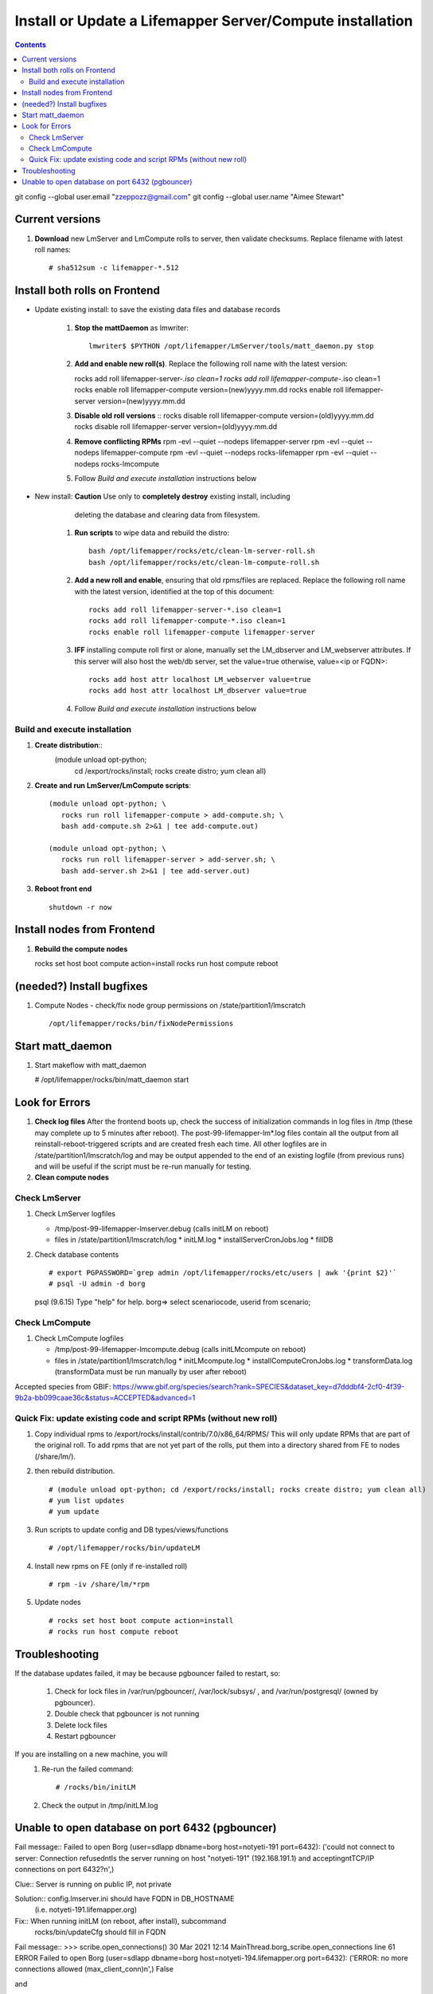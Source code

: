 
.. highlight:: rest

Install or Update a Lifemapper Server/Compute installation
==========================================================
.. contents::  

git config --global user.email "zzeppozz@gmail.com"
git config --global user.name "Aimee Stewart"

Current versions
----------------
#. **Download** new LmServer and LmCompute rolls to server, then validate 
   checksums.  Replace filename with latest roll names::

   # sha512sum -c lifemapper-*.512


Install both rolls on Frontend
------------------------------

* Update existing install: to save the existing data files and database records

	#. **Stop the mattDaemon** as lmwriter::
	
	     lmwriter$ $PYTHON /opt/lifemapper/LmServer/tools/matt_daemon.py stop
   
	#. **Add and enable new roll(s)**.
	   Replace the following roll name with the latest version::
	
	   rocks add roll lifemapper-server-*.iso clean=1
	   rocks add roll lifemapper-compute-*.iso clean=1
	   rocks enable roll lifemapper-compute version=(new)yyyy.mm.dd
	   rocks enable roll lifemapper-server version=(new)yyyy.mm.dd
	
	#. **Disable old roll versions**
	   ::
	   rocks disable roll lifemapper-compute version=(old)yyyy.mm.dd
	   rocks disable roll lifemapper-server version=(old)yyyy.mm.dd
	   
	#. **Remove conflicting RPMs**
	   rpm -evl --quiet --nodeps lifemapper-server
	   rpm -evl --quiet --nodeps lifemapper-compute
	   rpm -evl --quiet --nodeps rocks-lifemapper
	   rpm -evl --quiet --nodeps rocks-lmcompute
	   
	#. Follow `Build and execute installation` instructions below

* New install: **Caution** Use only to **completely destroy** existing install, including
	   deleting the database and clearing data from filesystem.
	   
	#. **Run scripts** to wipe data and rebuild the distro:: 
	
		   bash /opt/lifemapper/rocks/etc/clean-lm-server-roll.sh
		   bash /opt/lifemapper/rocks/etc/clean-lm-compute-roll.sh
	   
	#. **Add a new roll and enable**, ensuring that old rpms/files are replaced.  
	   Replace the following roll name with the latest version, identified
	   at the top of this document::
	
		   rocks add roll lifemapper-server-*.iso clean=1
		   rocks add roll lifemapper-compute-*.iso clean=1
		   rocks enable roll lifemapper-compute lifemapper-server
	
	#. **IFF** installing compute roll first or alone, manually set the 
	   LM_dbserver and LM_webserver attributes.  If this server will also
	   host the web/db server, set the value=true otherwise, value=<ip or FQDN>::
	   
			rocks add host attr localhost LM_webserver value=true
			rocks add host attr localhost LM_dbserver value=true
   
	#. Follow `Build and execute installation` instructions below
   
Build and execute installation
~~~~~~~~~~~~~~~~~~~~~~~~~~~~~~

#. **Create distribution**::
     (module unload opt-python; \
      cd /export/rocks/install; \
      rocks create distro; \
      yum clean all)

#. **Create and run LmServer/LmCompute scripts**::

    (module unload opt-python; \
       rocks run roll lifemapper-compute > add-compute.sh; \
       bash add-compute.sh 2>&1 | tee add-compute.out)

    (module unload opt-python; \
       rocks run roll lifemapper-server > add-server.sh; \
       bash add-server.sh 2>&1 | tee add-server.out)

#. **Reboot front end** ::  

     shutdown -r now
   
Install nodes from Frontend
---------------------------

#. **Rebuild the compute nodes** ::  

   rocks set host boot compute action=install
   rocks run host compute reboot     

(needed?) Install bugfixes
--------------------------

#. Compute Nodes - check/fix node group permissions on /state/partition1/lmscratch ::

   /opt/lifemapper/rocks/bin/fixNodePermissions
      
Start matt_daemon
-----------------------

#. Start makeflow with matt_daemon

   # /opt/lifemapper/rocks/bin/matt_daemon start
      
Look for Errors
---------------
   
#. **Check log files** After the frontend boots up, check the success of 
   initialization commands in log files in /tmp (these may complete up to 5
   minutes after reboot).  The post-99-lifemapper-lm*.log files contain all
   the output from all reinstall-reboot-triggered scripts and are created fresh 
   each time.  All other logfiles are in /state/partition1/lmscratch/log 
   and may be output appended to the end of an existing logfile (from previous 
   runs) and will be useful if the script must be re-run manually for testing.
#. **Clean compute nodes**  
   
Check LmServer
~~~~~~~~~~~~~~
#. Check LmServer logfiles

   * /tmp/post-99-lifemapper-lmserver.debug (calls initLM on reboot) 
   * files in /state/partition1/lmscratch/log
     * initLM.log
     * installServerCronJobs.log
     * fillDB
     
#. Check database contents ::  

   # export PGPASSWORD=`grep admin /opt/lifemapper/rocks/etc/users | awk '{print $2}'`
   # psql -U admin -d borg
   psql (9.6.15)
   Type "help" for help.
   borg=> select scenariocode, userid from scenario;

Check LmCompute
~~~~~~~~~~~~~~~
#. Check LmCompute logfiles

   * /tmp/post-99-lifemapper-lmcompute.debug  (calls initLMcompute on reboot) 
   * files in /state/partition1/lmscratch/log
     * initLMcompute.log 
     * installComputeCronJobs.log
     * transformData.log (transformData must be run manually by user after reboot)

Accepted species from GBIF:
https://www.gbif.org/species/search?rank=SPECIES&dataset_key=d7dddbf4-2cf0-4f39-9b2a-bb099caae36c&status=ACCEPTED&advanced=1


Quick Fix: update existing code and script RPMs (without new roll)
~~~~~~~~~~~~~~~~~~~~~~~~~~~~~~~~~~~~~~~~~~~~~~~~~~~~~~~~~~~~~~~~~~~
#. Copy individual rpms to /export/rocks/install/contrib/7.0/x86_64/RPMS/ 
   This will only update RPMs that are part of the original roll.
   To add rpms that are not yet part of the rolls, put them into a directory 
   shared from FE to nodes (/share/lm/). 
   
#. then rebuild distribution.  ::
   
   # (module unload opt-python; cd /export/rocks/install; rocks create distro; yum clean all)
   # yum list updates
   # yum update
   
#. Run scripts to update config and DB types/views/functions ::
   
   # /opt/lifemapper/rocks/bin/updateLM
   
#. Install new rpms on FE (only if re-installed roll)  ::
   
   # rpm -iv /share/lm/*rpm

#. Update nodes ::
   
   # rocks set host boot compute action=install
   # rocks run host compute reboot


Troubleshooting
----------------
   
If the database updates failed, it may be because pgbouncer failed to 
restart, so:
   
   #. Check for lock files in /var/run/pgbouncer/, /var/lock/subsys/ , and
      /var/run/postgresql/ (owned by pgbouncer).
   #. Double check that pgbouncer is not running
   #. Delete lock files
   #. Restart pgbouncer
   
If you are installing on a new machine, you will    
   #. Re-run the failed command::  
           
      # /rocks/bin/initLM
         
   #. Check the output in /tmp/initLM.log
   
Unable to open database on port 6432 (pgbouncer)
-------------------------------------------------
Fail message:: 
Failed to open Borg (user=sdlapp dbname=borg host=notyeti-191 port=6432): 
('could not connect to server: Connection refused\n\tIs the server running on 
host "notyeti-191" (192.168.191.1) and accepting\n\tTCP/IP connections on port 6432?\n',)

Clue:: Server is running on public IP, not private

Solution:: config.lmserver.ini should have FQDN in DB_HOSTNAME 
           (i.e. notyeti-191.lifemapper.org)

Fix::  When running initLM (on reboot, after install), subcommand
       rocks/bin/updateCfg should fill in FQDN 
       
Fail message:: 
>>> scribe.open_connections()
30 Mar 2021 12:14 MainThread.borg_scribe.open_connections 
line 61 ERROR    Failed to open Borg (user=sdlapp dbname=borg host=notyeti-194.lifemapper.org port=6432): 
('ERROR:  no more connections allowed (max_client_conn)\n',)
False

and

[root@notyeti-194 ~]# psql -U admin -d borg -p 6432
psql: could not connect to server: No such file or directory
        Is the server running locally and accepting
        connections on Unix domain socket "/var/run/postgresql/.s.PGSQL.6432"?


Clue:: No more connections allowed (max_client_conn), 
       look at value in /etc/pgbouncer/pgbouncer.ini, max_client_conn = 0, 

Solution::  change max_client_conn = (500 * feCPUCount), also fix 
            default_pool_size = (200 * feCPUCount) and 
            reserve_pool_size = (20 * feCPUCount) 

Reason:: updateCfg failed the first time through because compute nodes had not
         been added to cluster, so value was computed incorrectly 
